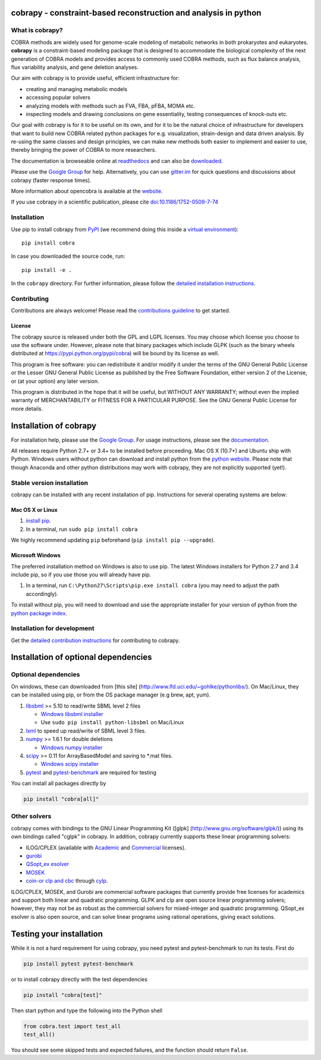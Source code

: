cobrapy - constraint-based reconstruction and analysis in python
================================================================

|Build Status| |Coverage Status| |Build status| |PyPI| |Gitter| |Waffle|

What is cobrapy?
~~~~~~~~~~~~~~~~

COBRA methods are widely used for genome-scale modeling of metabolic
networks in both prokaryotes and eukaryotes. **cobrapy** is a
constraint-based modeling package that is designed to accommodate the
biological complexity of the next generation of COBRA models and
provides access to commonly used COBRA methods, such as flux balance
analysis, flux variability analysis, and gene deletion analyses.

Our aim with cobrapy is to provide useful, efficient infrastructure
for:

- creating and managing metabolic models
- accessing popular solvers
- analyzing models with methods such as FVA, FBA, pFBA, MOMA etc. 
- inspecting models and drawing conclusions on gene essentiality,
  testing consequences of knock-outs etc.

Our goal with cobrapy is for it to be useful on its own, and for it to
be the natural choice of infrastructure for developers that want to
build new COBRA related python packages for e.g. visualization,
strain-design and data driven analysis. By re-using the same classes
and design principles, we can make new methods both easier to
implement and easier to use, thereby bringing the power of COBRA to
more researchers.

The documentation is browseable online at
`readthedocs <https://cobrapy.readthedocs.org/en/stable/>`_ and can
also be
`downloaded <https://readthedocs.org/projects/cobrapy/downloads/>`_.

Please use the `Google
Group <http://groups.google.com/group/cobra-pie>`_ for help.
Alternatively, you can use
`gitter.im <https://gitter.im/opencobra/cobrapy>`_ for quick questions
and discussions about cobrapy (faster response times).

More information about opencobra is available at the
`website <http://opencobra.github.io/>`_.

If you use cobrapy in a scientific publication, please cite
`doi:10.1186/1752-0509-7-74 <http://dx.doi.org/doi:10.1186/1752-0509-7-74>`_

Installation
~~~~~~~~~~~~

Use pip to install cobrapy from
`PyPI <https://pypi.python.org/pypi/cameo>`_ (we recommend doing this
inside a `virtual
environment <http://docs.python-guide.org/en/latest/dev/virtualenvs/>`_)::

    pip install cobra

In case you downloaded the source code, run::

    pip install -e .

In the ``cobrapy`` directory. For further information, please follow
the `detailed installation instructions <INSTALL.rst>`_.

Contributing
~~~~~~~~~~~~

Contributions are always welcome! Please read the `contributions
guideline <CONTRIBUTING.rst>`_ to get started.

License
-------

The cobrapy source is released under both the GPL and LGPL licenses. You
may choose which license you choose to use the software under. However,
please note that binary packages which include GLPK (such as the binary
wheels distributed at https://pypi.python.org/pypi/cobra) will be bound
by its license as well.

This program is free software: you can redistribute it and/or modify it
under the terms of the GNU General Public License or the Lesser GNU
General Public License as published by the Free Software Foundation,
either version 2 of the License, or (at your option) any later version.

This program is distributed in the hope that it will be useful, but
WITHOUT ANY WARRANTY; without even the implied warranty of
MERCHANTABILITY or FITNESS FOR A PARTICULAR PURPOSE. See the GNU General
Public License for more details.

.. |Build Status| image:: https://travis-ci.org/opencobra/cobrapy.svg?branch=master
   :target: https://travis-ci.org/opencobra/cobrapy
.. |Coverage Status| image:: https://codecov.io/github/opencobra/cobrapy/coverage.svg?branch=master
   :target: https://codecov.io/github/opencobra/cobrapy
.. |Build status| image:: https://ci.appveyor.com/api/projects/status/2o549lhjyukke8nd/branch/master?svg=true
   :target: https://ci.appveyor.com/project/hredestig/cobrapy/branch/master
.. |PyPI| image:: https://img.shields.io/pypi/v/cobra.svg
   :target: https://pypi.python.org/pypi/cobra
.. |Gitter| image:: https://badges.gitter.im/opencobra/cobrapy.svg
   :target: https://gitter.im/opencobra/cobrapy?utm_source=badge&utm_medium=badge&utm_campaign=pr-badge
.. |Waffle| image:: https://badge.waffle.io/opencobra/cobrapy.png?label=ready&title=Ready
   :target: https://waffle.io/opencobra/cobrapy 
   :alt: 'Stories in Ready'


Installation of cobrapy
=======================

For installation help, please use the `Google
Group <http://groups.google.com/group/cobra-pie>`_. For usage
instructions, please see the
`documentation <https://cobrapy.readthedocs.org/en/latest/>`_.

All releases require Python 2.7+ or 3.4+ to be installed before
proceeding. Mac OS X (10.7+) and Ubuntu ship with Python. Windows users
without python can download and install python from the `python
website <https://www.python.org/ftp/python/2.7.9/python-2.7.9.amd64.msi>`_.
Please note that though Anaconda and other python distributions may work
with cobrapy, they are not explicitly supported (yet!).

Stable version installation
~~~~~~~~~~~~~~~~~~~~~~~~~~~

cobrapy can be installed with any recent installation of pip.
Instructions for several operating systems are below:

Mac OS X or Linux
-----------------

1. `install
   pip <http://pip.readthedocs.org/en/latest/installing.html>`_.
2. In a terminal, run ``sudo pip install cobra``

We highly recommend updating ``pip`` beforehand (``pip install pip --upgrade``).

Microsoft Windows
-----------------

The preferred installation method on Windows is also to use pip. The
latest Windows installers for Python 2.7 and 3.4 include pip, so if you
use those you will already have pip.

1. In a terminal, run ``C:\Python27\Scripts\pip.exe install cobra`` (you
   may need to adjust the path accordingly).

To install without pip, you will need to download and use the
appropriate installer for your version of python from the `python
package index <https://pypi.python.org/pypi/cobra/>`_.

Installation for development
~~~~~~~~~~~~~~~~~~~~~~~~~~~~

Get the `detailed contribution instructions <CONTRIBUTING.rst>`_ for contributing to cobrapy.

Installation of optional dependencies
=====================================

Optional dependencies
~~~~~~~~~~~~~~~~~~~~~

On windows, these can downloaded from [this site]
(http://www.lfd.uci.edu/~gohlke/pythonlibs/). On Mac/Linux, they can be
installed using pip, or from the OS package manager (e.g brew, apt,
yum).

1. `libsbml <http://sbml.org>`_ >= 5.10 to read/write SBML level 2
   files

   -  `Windows libsbml installer <http://www.lfd.uci.edu/~gohlke/pythonlibs/#libsbml>`_
   -  Use ``sudo pip install python-libsbml`` on Mac/Linux

2. `lxml <http://lxml.de/>`_ to speed up read/write of SBML level 3 files.
3. `numpy <http://numpy.org>`_ >= 1.6.1 for double deletions

   -  `Windows numpy installer <http://www.lfd.uci.edu/~gohlke/pythonlibs/#numpy>`_
4. `scipy <http://scipy.org>`_ >= 0.11 for ArrayBasedModel and saving to \*.mat files.

   -  `Windows scipy installer <http://www.lfd.uci.edu/~gohlke/pythonlibs/#scipy>`_
5. `pytest <http://docs.pytest.org/en/latest/>`_ and `pytest-benchmark
   <http://pytest-benchmark.readthedocs.io/en/latest/>`_ are required
   for testing

You can install all packages directly by

.. code:: shell

    pip install "cobra[all]"

Other solvers
~~~~~~~~~~~~~

cobrapy comes with bindings to the GNU Linear Programming Kit ([glpk]
(http://www.gnu.org/software/glpk/)) using its own bindings called
"cglpk" in cobrapy. In addition, cobrapy currently supports these linear
programming solvers:

-  ILOG/CPLEX (available with
   `Academic <https://www.ibm.com/developerworks/university/academicinitiative/>`_
   and
   `Commercial <http://www.ibm.com/software/integration/optimization/cplex-optimizer/>`_
   licenses).
-  `gurobi <http://gurobi.com>`_
-  `QSopt\_ex
   esolver <http://www.dii.uchile.cl/~daespino/ESolver_doc/main.html>`_
-  `MOSEK <http://www.mosek.com/>`_
-  `coin-or clp and cbc <http://coin-or.org/>`_ through
   `cylp <https://github.com/coin-or/CyLP>`_.

ILOG/CPLEX, MOSEK, and Gurobi are commercial software packages that
currently provide free licenses for academics and support both linear
and quadratic programming. GLPK and clp are open source linear
programming solvers; however, they may not be as robust as the
commercial solvers for mixed-integer and quadratic programming.
QSopt\_ex esolver is also open source, and can solve linear programs
using rational operations, giving exact solutions.

Testing your installation
=========================

While it is not a hard requirement for using cobrapy, you need pytest and
pytest-benchmark to run its tests. First do

.. code:: shell

    pip install pytest pytest-benchmark

or to install cobrapy directly with the test dependencies

.. code:: shell

   pip install "cobra[test]"

Then start python and type the following into the Python shell

.. code:: python

    from cobra.test import test_all
    test_all()

You should see some skipped tests and expected failures, and the
function should return ``False``.


